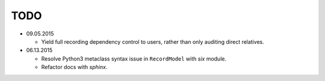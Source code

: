 TODO
====

* 09.05.2015

  - Yield full recording dependency control to users, rather than only auditing direct relatives.

* 06.13.2015
  
  - Resolve Python3 metaclass syntax issue in ``RecordModel`` with `six` module.
  - Refactor docs with `sphinx`.
